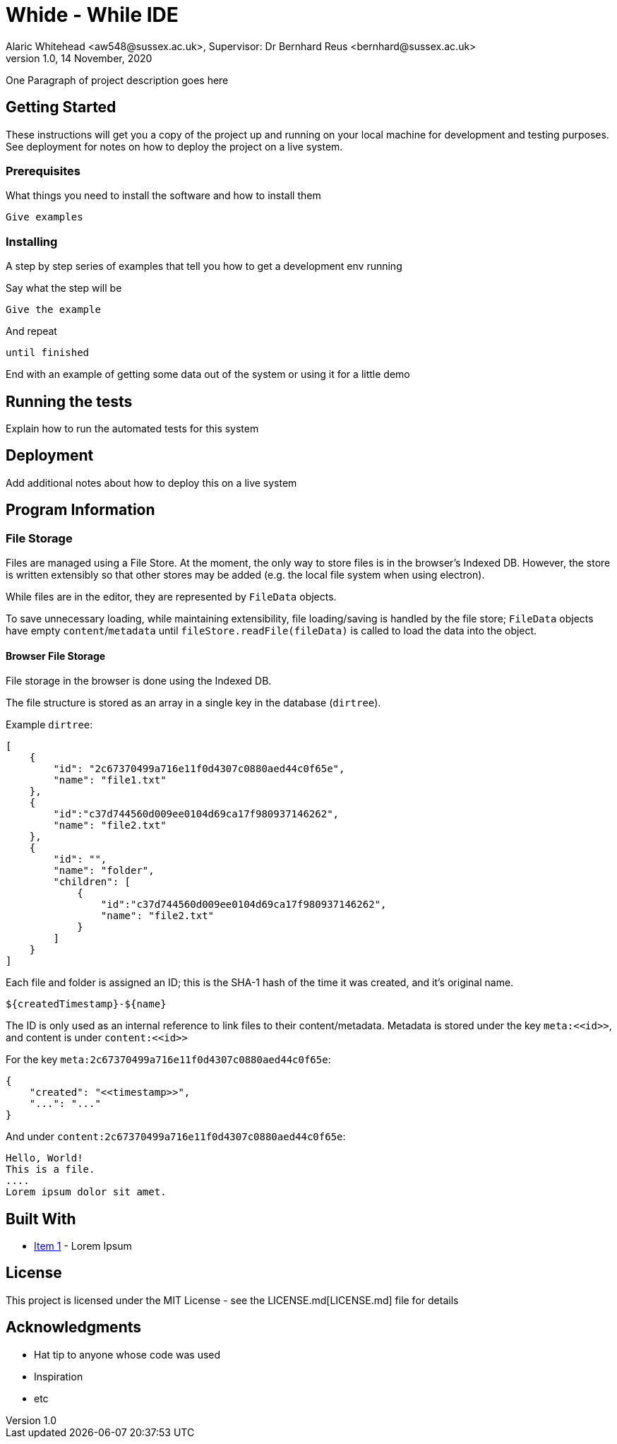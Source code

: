 = Whide - While IDE
Alaric Whitehead <aw548@sussex.ac.uk>, Supervisor: Dr Bernhard Reus <bernhard@sussex.ac.uk>
1.0, 14 November, 2020
:doctype: article
:icons: font

One Paragraph of project description goes here

[#sect:getting-started]
== Getting Started

These instructions will get you a copy of the project up and running on your local machine for development and testing purposes. See deployment for notes on how to deploy the project on a live system.

[#subsect:prerequisites]
=== Prerequisites

What things you need to install the software and how to install them

```
Give examples
```

[#subsect:installing]
=== Installing

A step by step series of examples that tell you how to get a development env running

Say what the step will be

```
Give the example
```

And repeat

```
until finished
```

End with an example of getting some data out of the system or using it for a little demo

[#subsect:testing]
== Running the tests

Explain how to run the automated tests for this system

[#subsect:deployment]
== Deployment

Add additional notes about how to deploy this on a live system

[#subsect:program-information]
== Program Information

=== File Storage

Files are managed using a File Store.
At the moment, the only way to store files is in the browser's Indexed DB.
However, the store is written extensibly so that other stores may be added
(e.g. the local file system when using electron).

While files are in the editor, they are represented by `+FileData+` objects.

To save unnecessary loading, while maintaining extensibility,
file loading/saving is handled by the file store;
`FileData` objects have empty `content`/`metadata` until `fileStore.readFile(fileData)`
is called to load the data into the object.

==== Browser File Storage

File storage in the browser is done using the Indexed DB.

The file structure is stored as an array in a single key in the database (`dirtree`).

Example `+dirtree+`:

[source,json]
----
[
    {
        "id": "2c67370499a716e11f0d4307c0880aed44c0f65e",
        "name": "file1.txt"
    },
    {
        "id":"c37d744560d009ee0104d69ca17f980937146262",
        "name": "file2.txt"
    },
    {
        "id": "",
        "name": "folder",
        "children": [
            {
                "id":"c37d744560d009ee0104d69ca17f980937146262",
                "name": "file2.txt"
            }
        ]
    }
]
----

Each file and folder is assigned an ID;
this is the SHA-1 hash of the time it was created, and it's original name.

    ${createdTimestamp}-${name}

The ID is only used as an internal reference to link files to their content/metadata.
Metadata is stored under the key `+meta:<<id>>+`, and content is under `+content:<<id>>+`

For the key `meta:2c67370499a716e11f0d4307c0880aed44c0f65e`:

[source,json]
----
{
    "created": "<<timestamp>>",
    "...": "..."
}
----

And under `content:2c67370499a716e11f0d4307c0880aed44c0f65e`:

[source]
----
Hello, World!
This is a file.
....
Lorem ipsum dolor sit amet.
----

[#subsect:buildTools]
== Built With

* http://www.example.com[Item 1] - Lorem Ipsum

[#subsect:license]
== License

This project is licensed under the MIT License - see the LICENSE.md[LICENSE.md] file for details

[#subsect:acknowledgments]
== Acknowledgments

* Hat tip to anyone whose code was used
* Inspiration
* etc